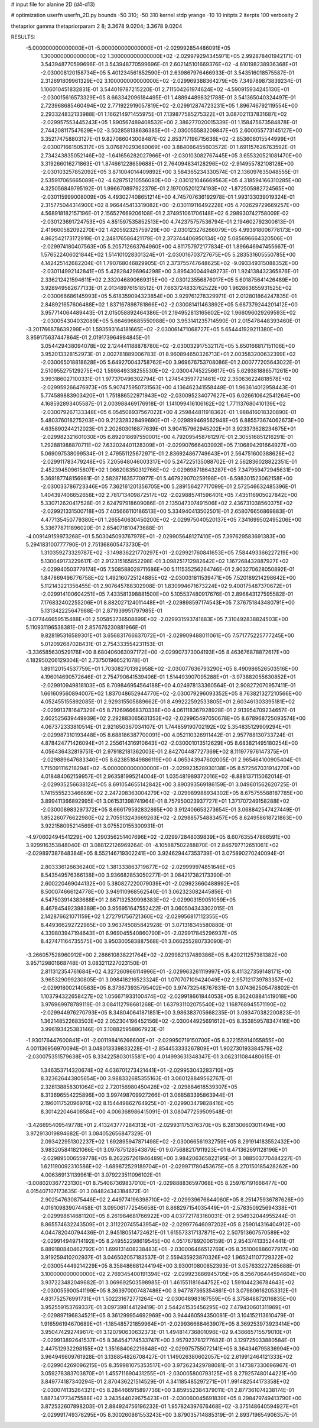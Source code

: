 # input file for alanine 2D (d4-d13)

# optimization
userfn       userfn_2D.py
bounds       -50 310; -50 310
kernel       stdp
yrange       -10 10
initpts      2
iterpts      100
verbosity    2

thetaprior gamma
thetapriorparam 2 8; 3.3678 9.0204; 3.3678 9.0204

RESULTS:
 -5.000000000000000E+01 -5.000000000000000E+01      -2.029992854486091E+05
  1.300000000000000E+02  1.300000000000000E+02      -2.029979294345971E+05       2.992878401942171E-01       3.543948770599696E-01  3.543948770599696E-01
  2.602145101669376E+02 -4.610198238936368E+01      -2.030008120158734E+05       5.401234561852590E-01       2.639867976466933E-01  3.543516018575587E-01
  2.312691809961329E+02  3.100000000000000E+02      -2.029969388364279E+05       7.349789873839234E-01       1.106010451832831E-01  3.544019787215220E-01
  2.711504261974624E+02 -4.590915934245130E+01      -2.030015616573329E+05       8.663342096184495E-01       1.488944898321788E-01  3.541365040324497E-01
  2.723968685460494E+02  2.771922919057819E+02      -2.029912874723231E+05       1.896746792119554E+00       2.293324832133988E-01  1.166214971455975E-01
  7.139877585275322E+01  3.087021137831687E+02      -2.029957553445243E+05       1.890567489408532E+00       2.386277020015339E-01  1.158475673584878E-01
  2.744208117547629E+02 -3.502858138636385E+01      -2.030055583209847E+05       2.600055773145127E+00       3.352174758803127E-01  9.827086043008487E-02
  2.853717196715636E+02 -2.853606015544999E+01      -2.030071661505317E+05       3.076870293680069E+00       3.884066455603572E-01  1.691157626763592E-01
  2.734243835052146E+02 -1.641656282027966E+01      -2.030103082767445E+05       3.655320521081470E+00       3.319266016271863E-01  1.874661228659688E-01
  2.764094834128296E+02 -2.914955782108128E+00      -2.030103257852092E+05       3.871004014409892E+00       3.584365234330574E-01  2.136097635048555E-01
  2.535917065665089E+02 -4.628751210556080E+00      -2.030121046669563E+05       4.318594166310285E+00       4.325056849795192E-01  1.996670897922379E-01
  2.197005201274193E+02 -1.872505982724565E+00      -2.030115999008009E+05       4.493027408651214E+00       4.745707636192978E-01  1.993133039019324E-01
  2.315775044314900E+02  8.966445413319082E+00      -2.030119116492228E+05       4.702629729669257E+00       4.568918182157196E-01  2.156527669206108E-01
  2.374951061706148E+02  6.298930742758009E-02      -2.030123691724753E+05       4.851597535852513E+00       4.742375757536794E-01  2.194602792300613E-01
  2.419600582092270E+02  1.420592325759729E+00      -2.030123276266079E+05       4.993918006778173E+00       4.862542173172919E-01  2.248176586421179E-01
  2.373744406950134E+02  5.085696664320506E+01      -2.029974180407563E+05       5.205712663764960E+00       4.811757972177834E-01  1.896646947455667E-01
  1.576522406021844E+02  1.514101028301324E+01      -2.030016703727675E+05       5.283531605550785E+00       4.142425142682204E-01  1.790768046829905E-01
  2.373755747648625E+02 -9.093349315088352E+00      -2.030114992142841E+05       5.428284296964298E+00       3.895430044949273E-01  1.924138432365876E-01
  2.336212421594611E+02  2.332046890669315E+00      -2.030123556876017E+05       5.601875641426489E+00       3.928949582677133E-01  2.013489761518512E-01
  7.663724833762522E+00  1.962863655931525E+02      -2.030066686145993E+05       5.618359094323854E+00       3.929761278329971E-01  2.012801864247835E-01
  2.848921657606488E+02  1.837167898781866E+02      -2.030081411463892E+05       5.687379244201412E+00       3.957714064489443E-01  2.015058892464386E-01
  2.194952813165602E+02  1.966096029269593E+02      -2.030054304032089E+05       5.664696685550988E+00       3.953141235714590E-01  2.015478448393460E-01
 -3.201766878639299E+01  1.593593164181665E+02      -2.030061471068727E+05       5.654441929211380E+00       3.959175637447864E-01  2.019173964984845E-01
  3.054429438094078E+02  2.124441188878780E+02      -2.030032917532117E+05       5.650166817151106E+00       3.952013328152973E-01  2.002781889006783E-01
  8.960894650326713E+01  2.003583200632399E+02      -2.030065018818628E+05       5.649270043758762E+00       3.969676753708086E-01  2.000777205643022E-01
  2.510955275129275E+02  1.599849338255530E+02      -2.030047452256617E+05       5.629381886571261E+00       3.993186027100331E-01  1.977370496302794E-01
  1.274543597721461E+02  2.350636224818578E+02      -2.029959266476973E+05       5.907475950731563E+00       4.136462341558448E-01  1.963614012958443E-01
  5.774589883903420E+01  1.751886522971943E+02      -2.030095234077627E+05       6.026610642541264E+00       4.168592893405587E-01  2.003988469176918E-01
  1.141099416106162E+02  1.771137680410139E+02      -2.030079267133348E+05       6.054508937567022E+00       4.259844811918362E-01  1.988416018320890E-01
  5.480376018275203E+00  9.212328328499690E+01      -2.029899469562948E+05       6.885573674062673E+00       4.635890244212023E-01  2.202603016877639E-01
  3.904157962945202E+01  3.923373628234675E+01      -2.029982321601030E+05       6.892018697550001E+00       4.792095458761297E-01  2.305516851216291E-01
  1.292881988870711E+02  7.632024401128309E+01      -2.029907666403992E+05       7.106894291664927E+00       5.069097538099534E-01  2.479551125672971E-01
  2.836924867749643E+01  2.564751600388628E+02      -2.029911783479248E+05       7.205648046003317E+00       5.247225135088702E-01  2.562836028822351E-01
  2.452394509615807E+02  1.066208350312766E+02      -2.029898718643287E+05       7.347959472945631E+00       5.369187748156981E-01  2.582871635770977E-01
  5.467929070259198E+01 -6.598301523062158E+00      -2.030033786723346E+05       7.362161201356705E+00       5.289156427717099E-01  2.572546632485396E-01
  1.404397406652658E+02  2.781713409872517E+02      -2.029885741596401E+05       7.435116905027842E+00       5.330712620417528E-01  2.624797918609086E-01
  2.135047307491506E+02  2.436731038560375E+02      -2.029921331500718E+05       7.405666110186513E+00       5.334940413502501E-01  2.658076656869883E-01
  4.477135450779380E+01  1.265540630450200E+02      -2.029975040520137E+05       7.341699502495206E+00       5.336778711896020E-01  2.654071810473688E-01
 -4.009149159973268E+01  5.503045093767978E+01      -2.029905648127410E+05       7.397629583691383E+00       5.294183100777790E-01  2.751368605473730E-01
  1.310359273329787E+02 -3.149836221770297E+01      -2.029921760841653E+05       7.584493366227219E+00       5.130049173229617E-01  2.912315165852298E-01
  3.098251712982642E+02  1.167268432887927E+02      -2.029940503779174E+05       7.508588028711686E+00       5.111535256264746E-01  2.903270628050892E-01
  1.847869496776758E+02  1.492160725124885E+02      -2.030031811539471E+05       7.520189214298642E+00       5.112143221356455E-01  2.907645788302908E-01
  1.830994671673224E+02  9.400175487370672E+01      -2.029914100604251E+05       7.433581398881500E+00       5.105537480917676E-01  2.896843127595582E-01
  7.176832402255206E+01  8.882027124011448E+01      -2.029898597174543E+05       7.376751843480791E+00       5.131342225647988E-01  2.871939951797985E-01
 -3.077446659515488E+01  2.505853736508899E+02      -2.029931593741883E+05       7.310492838824503E+00       5.110931196538381E-01  2.857676230881966E-01
  9.828195316589301E+01  3.656831766637072E+01      -2.029909488011061E+05       7.571775225777245E+00       5.012092687028431E-01  2.754333554231153E-01
 -3.336585630529176E+00  8.680406063097172E+00      -2.029907373004193E+05       8.463676878872617E+00       4.182950206129304E-01  2.737501966521078E-01
  1.891120154537759E+01  1.703082701392958E+02      -2.030077636793290E+05       8.490986526503516E+00       4.196014690572646E-01  2.754790641539406E-01
  1.514493907095288E+01 -3.973882055630852E+01      -2.029910949818103E+05       8.709846954564188E+00       4.024978133360564E-01  2.908272070957411E-01
  1.661609560894007E+02  1.837048652944770E+02      -2.030079296093352E+05       8.763821327210566E+00       4.052455155892085E-01  2.929315505889662E-01
  8.499222592533805E+01  2.603461303395181E+02      -2.029913781647329E+05       8.712696668370338E+00       4.061118367928928E-01  2.913954709234657E-01
  2.602525639449939E+02  2.292883065631353E+02      -2.029965497050678E+05       8.678968725093574E+00       4.067372333810514E-01  2.921650367034107E-01
  1.744859190702192E+02  5.354835129909294E+01      -2.029987310193448E+05       8.688186387700091E+00       4.052110326911442E-01  2.957788130733724E-01
  4.878424771426094E+01  2.255614316910643E+02      -2.030001013512629E+05       8.683821495180254E+00       4.056436432819751E-01  2.979182181362003E-01
  2.842704487727369E+02  8.111977976147375E+01      -2.029889647683340E+05       8.623851849886119E+00       4.065343947602005E-01  2.965464100905404E-01
  1.715091116218294E+02 -5.000000000000000E+01      -2.029923528930138E+05       8.572567031914270E+00       4.018484062159957E-01  2.963581995214004E-01
  1.035481989372016E+02 -8.888137115062014E-01      -2.029935256638124E+05       8.691054655142842E+00       3.890393569186159E-01  3.049601562620725E-01
  1.741555523346689E+02  2.247208363004279E+02      -2.029989988934302E+05       8.675755588187785E+00       3.899411366892995E-01  3.061531398741964E-01
  8.757950023937727E+01  1.371707249158288E+02      -2.030008983297372E+05       8.666179592832865E+00       3.912406653273654E-01  3.068842547427449E-01
  1.852260776622980E+02  2.705513243669263E+02      -2.029885754883457E+05       8.624958618721863E+00       3.922158095214569E-01  3.075520155300931E-01
 -4.970602494541229E+00  1.290356251407696E+02      -2.029972848039839E+05       8.607635547866591E+00       3.929916353848040E-01  3.088122126969264E-01
 -4.105887502288870E-01  2.846797712651061E+02      -2.029897387648384E+05       8.552146719302241E+00       3.924629447353739E-01  3.075890270240094E-01
  2.803336126636240E+02  1.381333863719677E+02      -2.029999974851646E+05       8.543549576366138E+00       3.936682853050277E-01  3.084217382173390E-01
  2.600220469044132E+00  5.380827220079039E+01      -2.029923660488992E+05       8.500074666124778E+00       3.949110968562540E-01  3.062323082445856E-01
  4.547503914383688E+01  2.867132539998383E+02      -2.029903159051059E+05       8.467845492398389E+00       3.956951647552422E-01  3.060504343302015E-01
  2.142876621071159E+02  1.272791756721360E+02      -2.029956817112355E+05       8.449366292722985E+00       3.963745085842928E-01  3.071318345580880E-01
  4.339803947194643E+01  6.969045540860790E+01      -2.029917845296937E+05       8.427471164735575E+00       3.950300583887568E-01  3.066255280733090E-01
 -3.266057528960912E+00  2.286610838221764E+02      -2.029982137489386E+05       8.420211257381382E+00       3.957129801668748E-01  3.083211227023150E-01
  2.811312354761684E+02  4.327260966114996E+01      -2.029963261119997E+05       8.411327359148171E+00       3.965329099230805E-01  3.098418216523324E-01
  1.070707109424049E+02  2.957121739783357E+02      -2.029918002140563E+05       8.373673935795402E+00       3.974732548767831E-01  3.074362505478802E-01
  1.103794322658427E+02  1.056671933100474E+02      -2.029918661844053E+05       8.362408841419018E+00       3.976969978789119E-01  3.084112798681268E-01
  1.637931102075540E+02  1.168768945571190E+02      -2.029944976270793E+05       8.348040641871851E+00       3.986383705668235E-01  3.093470382200823E-01
  1.362148522683503E+02  2.052304196452156E+02      -2.030044925691612E+05       8.353859578347416E+00       3.996193425383146E-01  3.108825958867923E-01
 -1.930176447600841E+01 -2.001198416266600E+01      -2.029950719150700E+05       8.322155914055855E+00       4.001136956970094E-01  3.048013339833228E-01
 -2.854453333267809E+01  1.902730193384579E+02      -2.030075351579638E+05       8.334225803015581E+00       4.014993631348347E-01  3.062311084480615E-01
  1.346353714320674E+02  4.036701273421441E+01      -2.029953043283710E+05       8.323626443805654E+00       3.988332685355163E-01  3.060128849562767E-01
  2.328138858301064E+02  2.720156980450426E+02      -2.029884618539307E+05       8.313696554225896E+00       3.997498709927266E-01  3.068583395863944E-01
  2.196011752096976E+02  8.154449862764925E+01      -2.029903479828416E+05       8.301422046408584E+00       4.006368986415091E-01  3.080477259509548E-01
 -3.426695409549778E+01  2.413243777284313E+01      -2.029931175376370E+05       8.281306603011494E+00       3.972913019894682E-01  3.084052656847329E-01
  2.093422951302237E+02  1.692895947871498E+02      -2.030066561932759E+05       8.291914183552432E+00       3.983205841821066E-01  3.097875128543879E-01
  9.075688217911923E+01  6.471362691128196E+01      -2.029895006559778E+05       8.262267261946489E+00       3.984206365822195E-01  3.088503770484227E-01
  1.621190092310586E+02 -1.689872529189704E+01      -2.029971780453675E+05       8.270150185428262E+00       4.006369131139961E-01  3.079223511096102E-01
 -3.008020367723130E+01  8.754067369837010E+01      -2.029888836597068E+05       8.259767191666477E+00       4.015407107173635E-01  3.084824343184672E-01
  2.902547630875446E+02  2.449774196398710E+02      -2.029939676644060E+05       8.251475936787626E+00       4.016109839074458E-01  3.095061772545658E-01
  8.868297154035449E+01 -2.578350925694338E+01      -2.029998614681120E+05       8.261984681766922E+00       4.037721783160031E-01  2.934932044955244E-01
  8.865574632243509E+01  2.311220745543954E+02      -2.029977646097202E+05       8.259014316404912E+00       4.044782040794436E-01  2.945180514724621E-01
  1.615573317137871E+02  2.507513607570589E+02      -2.029914949714192E+05       8.249552298619545E+00       4.051767892006159E-01  2.954374133524441E-01
  6.889180840462792E+01  1.699131408238483E+01      -2.030006466512769E+05       8.351006886077917E+00       3.919259410202937E-01  3.046502057183537E-01
  2.559435923870326E+02  1.965241107729322E+02      -2.030054449214229E+05       8.358486681244194E+00       3.930010800852393E-01  3.057633227265688E-01
  3.100000000000000E+02  2.769345400191394E+02      -2.029923886945705E+05       8.356706444594604E+00       3.937223482049682E-01  3.069692503598985E-01
  1.461551181644752E+02  1.591044236784643E+02      -2.030055900541199E+05       8.363970007487486E+00       3.947787365354861E-01  3.079806162053312E-01
  4.831752576991731E+01  1.502231672771264E+02      -2.030048983167559E+05       8.375848872016835E+00       3.952559153769337E-01  3.097398144129419E-01
  2.544241535456295E+02  7.479430601311969E+01      -2.029897196834521E+05       8.361299954692969E+00       3.944460594350081E-01  3.104152113610479E-01
  1.916596194670689E+01 -1.185485721859964E+01      -2.029936668463907E+05       8.369253973923414E+00       3.950474292749617E-01  3.120790630632373E-01
  1.494814736801096E+02  9.438665715579010E+01      -2.029913892641537E+05       8.364547174533747E+00       3.957923781277682E-01  3.129725033880584E-01
  2.447512932298155E+02  1.351684062216648E+02      -2.029975755072141E+05       8.364346795836994E+00       3.964949809761928E-01  3.138854826708427E-01
  1.149026380602057E+02  2.619912464121333E+02      -2.029904269096215E+05       8.359981075353517E+00       3.972623429788081E-01  3.147387330696967E-01
  3.059278383703870E+01  1.455711690431255E+01      -2.030005800793125E+05       8.279257480144221E+00       3.849774187340294E-01  2.870436221514529E-01
  4.341185485297271E+01  1.991482544173358E+02      -2.030074135264321E+05       8.284466915897736E+00       3.859552384379011E-01  2.877361074238174E-01
  1.887341773475588E+02  3.243544029675423E+01      -2.030060045691839E+05       8.298479749413790E+00       3.872532607898203E-01  2.884924756196232E-01
  1.957824397676468E+02 -3.375148640594927E+01      -2.029991749378295E+05       8.300260861553243E+00       3.879035714885319E-01  2.893719654906357E-01